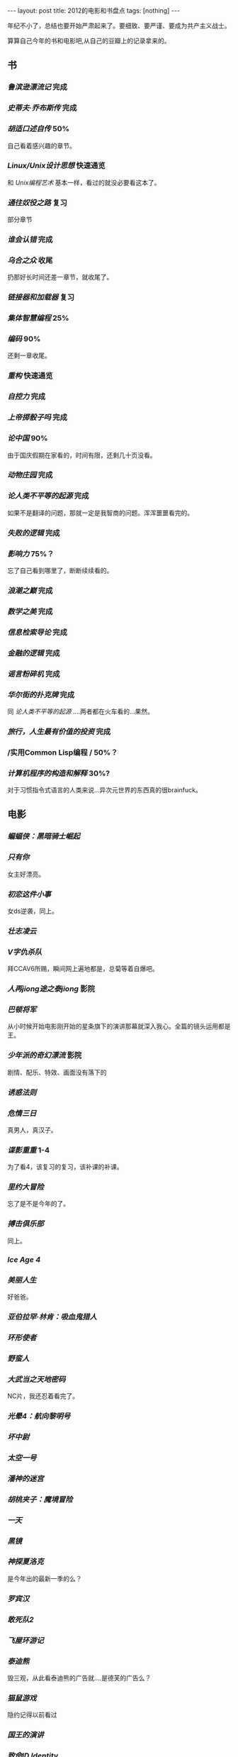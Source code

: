 #+BEGIN_HTML
---
layout: post
title: 2012的电影和书盘点
tags: [nothing]
---
#+END_HTML

年纪不小了，总结也要开始严肃起来了。要细致、要严谨、要成为共产主义战士。

算算自己今年的书和电影吧,从自己的豆瓣上的记录拿来的。

** 书
*** /鲁滨逊漂流记/ 完成
*** /史蒂夫·乔布斯传/ 完成
*** /胡适口述自传/ 50%
    自己看着感兴趣的章节。
*** /Linux/Unix设计思想/ 快速通览
    和 /Unix编程艺术/ 基本一样，看过的就没必要看这本了。
*** /通往奴役之路/ 复习
    部分章节
*** /谁会认错/ 完成
*** /乌合之众/ 收尾
    扔那好长时间还差一章节，就收尾了。
*** /链接器和加载器/ 复习
*** /集体智慧编程/ 25%
*** /编码/ 90%
    还剩一章收尾。
*** /重构/ 快速通览
*** /自控力/ 完成
*** /上帝掷骰子吗/ 完成
*** /论中国/ 90%
    由于国庆假期在家看的，时间有限，还剩几十页没看。
*** /动物庄园/ 完成
*** /论人类不平等的起源/ 完成
    如果不是翻译的问题，那就一定是我智商的问题。浑浑噩噩看完的。
*** /失败的逻辑/ 完成
*** /影响力/ 75%？
    忘了自己看到哪里了，断断续续看的。
*** /浪潮之巅/ 完成
*** /数学之美/ 完成
*** /信息检索导论/ 完成
*** /金融的逻辑/ 完成
*** /谣言粉碎机/ 完成
*** /华尔街的扑克牌/ 完成
    同 /论人类不平等的起源/ ....两者都在火车看的...果然。
*** /旅行，人生最有价值的投资/ 完成
*** /实用Common Lisp编程 / 50%？
*** /计算机程序的构造和解释/ 30%?
    对于习惯指令式语言的人类来说...异次元世界的东西真的很brainfuck。
    
** 电影
*** /蝙蝠侠：黑暗骑士崛起/
*** /只有你/
    女主好漂亮。
*** /初恋这件小事/
    女ds逆袭，同上。
*** /壮志凌云/
*** /V字仇杀队/
    拜CCAV6所赐，瞬间网上遍地都是，总菊等着自爆吧。
*** /人再jiong途之泰jiong/ 影院
*** /巴顿将军/
    从小时候开始电影刚开始的星条旗下的演讲那幕就深入我心。全篇的镜头运用都是王。
*** /少年派的奇幻漂流/ 影院
    剧情、配乐、特效、画面没有落下的
*** /诱惑法则/
*** /危情三日/
    真男人，真汉子。
*** /谍影重重/ 1-4
    为了看4，该复习的复习，该补课的补课。
*** /里约大冒险/
    忘了是不是今年的了。
*** /搏击俱乐部/
    同上。
*** /Ice Age 4/
*** /美丽人生/
    好爸爸。
*** /亚伯拉罕·林肯：吸血鬼猎人/
*** /环形使者/
*** /野蛮人/
*** /大武当之天地密码/
    NC片，我还忍着看完了。
*** /光晕4：航向黎明号/
*** /坏中尉/
*** /太空一号/
*** /潘神的迷宫/
*** /胡桃夹子：魔境冒险/
*** /一天/
*** /黑镜/
*** /神探夏洛克/
    是今年出的最新一季的么？
*** /罗宾汉/
*** /敢死队2/
*** /飞屋环游记/
*** /泰迪熊/
    毁三观，从此看泰迪熊的广告就....是德芙的广告么？
*** /猫鼠游戏/
    隐约记得以前看过
*** /国王的演讲/
*** /致命ID Identity/
*** /本杰明·巴顿奇事/
*** /怦然心动/
    女主好漂亮，我说的是她小时候。。。
*** /普罗米修斯/
*** /飓风营救2/ 影院
    因为1，所以2.。。可惜2没1好看。
*** /野战排/
*** /寂静岭/
*** /汉密尔顿：国家利益/
*** /光荣/
*** /狗镇/
*** /完美风暴/
    男人都爱乔治·克鲁尼
*** /总统杀局/
    还没收尾，同上。
*** /伊娃 Eva/
*** /秒速五厘米/
    新海诚，新海诚，新海诚。想复习 /云之彼端/
*** /超级战舰/ 影院
*** /赛德克·巴莱/
*** /黑衣人3/ 影院
*** /超能失控/
*** /晚秋/
*** /泰坦尼克号 3D版/ 影院
*** /碟中谍4/
*** /战马/
*** /白兔糖/
    一小部分，记得回头看完。
*** /龙门飞甲/
*** /那些年，我们一起追的女孩/
*** /big bang s6/
    保留节目。
